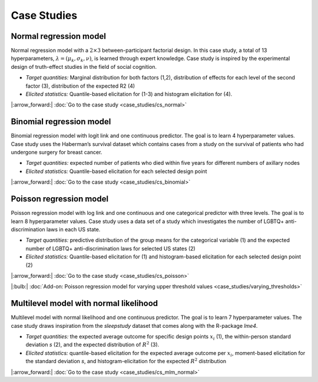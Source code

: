 .. Make-My-Prior documentation master file, created by
   sphinx-quickstart on Mon Oct 30 10:23:38 2023.
   You can adapt this file completely to your liking, but it should at least
   contain the root `toctree` directive.

Case Studies
############

Normal regression model
=======================

.. image:: _static/icon_cs_normal.png
  :width: 400
  :alt: Normal regression model

Normal regression model with a :math:`2 \times 3` between-participant factorial design. 
In this case study, a total of 13 hyperparameters, :math:`\lambda = (\mu_k, \sigma_k, \nu)`, is learned through expert knowledge.
Case study is inspired by the experimental design of truth-effect studies in the field of social cognition.

+ *Target quantities:*  Marginal distribution for both factors (1,2), distribution of effects for each level of the second factor (3), distribution of the expected R2 (4)
+ *Elicited statistics:* Quantile-based elicitation for (1-3) and histogram elicitation for (4). 

|:arrow_forward:| :doc:`Go to the case study <case_studies/cs_normal>`

Binomial regression model
==========================

.. image:: _static/icon_cs_binomial.png
  :width: 400
  :alt: Binomial regression model

Binomial regression model with logit link and one continuous predictor. The goal is to learn 4 hyperparameter values. 
Case study uses the Haberman’s survival dataset which contains cases from a study on the survival
of patients who had undergone surgery for breast cancer.

+ *Target quantities:*  expected number of patients who died within five years for different numbers of axillary nodes
+ *Elicited statistics:* Quantile-based elicitation for each selected design point

|:arrow_forward:| :doc:`Go to the case study <case_studies/cs_binomial>`

Poisson regression model
==========================

.. image:: _static/icon_cs_poisson.png
  :width: 400
  :alt: Poisson regression model

Poisson regression model with log link and one continuous and one categorical predictor with three levels. The goal is to learn 8 hyperparameter values. 
Case study uses a data set of a study which investigates the number of LGBTQ+ anti-discrimination laws in each US state.

+ *Target quantities:*  predictive distribution of the group means for the categorical variable (1) and the expected number of LGBTQ+ anti-discrimination laws for selected US states (2)
+ *Elicited statistics:* Quantile-based elicitation for (1) and histogram-based elicitation for each selected design point (2)

|:arrow_forward:| :doc:`Go to the case study <case_studies/cs_poisson>`

|:bulb:| :doc:`Add-on: Poisson regression model for varying upper threshold values <case_studies/varying_thresholds>`

Multilevel model with normal likelihood
=======================================

.. image:: _static/icon_cs_mlm.png
  :width: 400
  :alt: Multilevel model with normal likelihood

Multilevel model with normal likelihood and one continuous predictor. The goal is to learn 7 hyperparameter values.
The case study draws inspiration from the *sleepstudy* dataset that comes along with the R-package *lme4*. 

+ *Target quantities:* the expected average outcome for specific design points :math:`x_i` (1), the within-person standard deviation *s* (2), and the expected distribution of :math:`R^2` (3).
+ *Elicited statistics:* quantile-based elicitation for the expected average outcome per :math:`x_i`, moment-based elicitation for the standard deviation *s*, and histogram-elicitation for the expected :math:`R^2` distribution

|:arrow_forward:| :doc:`Go to the case study <case_studies/cs_mlm_normal>`